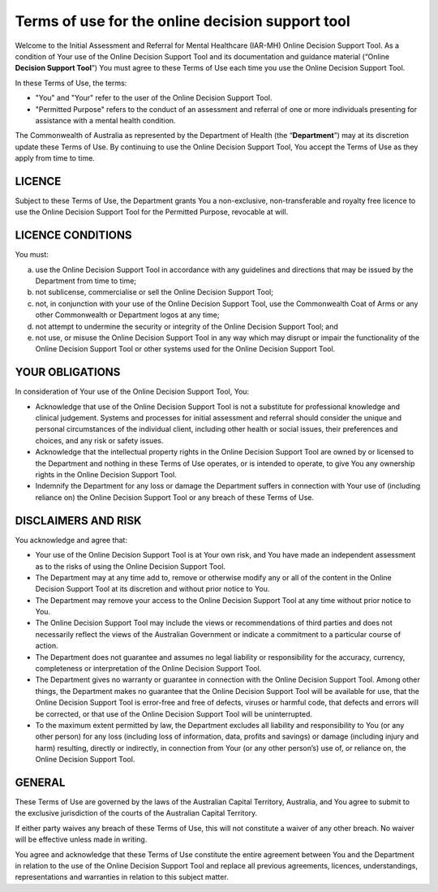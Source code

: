 Terms of use for the online decision support tool
=================================================

Welcome to the Initial Assessment and Referral for Mental Healthcare (IAR-MH) Online Decision Support Tool. As a condition of Your use of the Online Decision Support Tool and its documentation and guidance material (“Online **Decision Support Tool**”) You must agree to these Terms of Use each time you use the Online Decision Support Tool.

In these Terms of Use, the terms:

* "You" and "Your" refer to the user of the Online Decision Support Tool.
* "Permitted Purpose" refers to the conduct of an assessment and referral of one or more individuals presenting for assistance with a mental health condition.

The Commonwealth of Australia as represented by the Department of Health (the “**Department**”) may at its discretion update these Terms of Use.  By continuing to use the Online Decision Support Tool, You accept the Terms of Use as they apply from time to time.

LICENCE
^^^^^^^

Subject to these Terms of Use, the Department grants You a non-exclusive, non-transferable and royalty free licence to use the Online Decision Support Tool for the Permitted Purpose, revocable at will.

LICENCE CONDITIONS
^^^^^^^^^^^^^^^^^^

You must:

a. use the Online Decision Support Tool in accordance with any guidelines and directions that may be issued by the Department from time to time;
b. not sublicense, commercialise or sell the Online Decision Support Tool;
c. not, in conjunction with your use of the Online Decision Support Tool, use the Commonwealth Coat of Arms or any other Commonwealth or Department logos at any time;
d. not attempt to undermine the security or integrity of the Online Decision Support Tool; and
e. not use, or misuse the Online Decision Support Tool in any way which may disrupt or impair the functionality of the Online Decision Support Tool or other systems used for the Online Decision Support Tool.

YOUR OBLIGATIONS
^^^^^^^^^^^^^^^^

In consideration of Your use of the Online Decision Support Tool, You:

* Acknowledge that use of the Online Decision Support Tool is not a substitute for professional knowledge and clinical judgement. Systems and processes for initial assessment and referral should consider the unique and personal circumstances of the individual client, including other health or social issues, their preferences and choices, and any risk or safety issues.
* Acknowledge that the intellectual property rights in the Online Decision Support Tool are owned by or licensed to the Department and nothing in these Terms of Use operates, or is intended to operate, to give You any ownership rights in the Online Decision Support Tool.
* Indemnify the Department for any loss or damage the Department suffers in connection with Your use of (including reliance on) the Online Decision Support Tool or any breach of these Terms of Use.

DISCLAIMERS AND RISK
^^^^^^^^^^^^^^^^^^^^

You acknowledge and agree that:

* Your use of the Online Decision Support Tool is at Your own risk, and You have made an independent assessment as to the risks of using the Online Decision Support Tool.
* The Department may at any time add to, remove or otherwise modify any or all of the content in the Online Decision Support Tool at its discretion and without prior notice to You.
* The Department may remove your access to the Online Decision Support Tool at any time without prior notice to You.
* The Online Decision Support Tool may include the views or recommendations of third parties and does not necessarily reflect the views of the Australian Government or indicate a commitment to a particular course of action.
* The Department does not guarantee and assumes no legal liability or responsibility for the accuracy, currency, completeness or interpretation of the Online Decision Support Tool.
* The Department gives no warranty or guarantee in connection with the Online Decision Support Tool. Among other things, the Department makes no guarantee that the Online Decision Support Tool will be available for use, that the Online Decision Support Tool is error-free and free of defects, viruses or harmful code, that defects and errors will be corrected, or that use of the Online Decision Support Tool will be uninterrupted.
* To the maximum extent permitted by law, the Department excludes all liability and responsibility to You (or any other person) for any loss (including loss of information, data, profits and savings) or damage (including injury and harm) resulting, directly or indirectly, in connection from Your (or any other person’s) use of, or reliance on, the Online Decision Support Tool.

GENERAL
^^^^^^^

These Terms of Use are governed by the laws of the Australian Capital Territory, Australia, and You agree to submit to the exclusive jurisdiction of the courts of the Australian Capital Territory.

If either party waives any breach of these Terms of Use, this will not constitute a waiver of any other breach. No waiver will be effective unless made in writing.

You agree and acknowledge that these Terms of Use constitute the entire agreement between You and the Department in relation to the use of the Online Decision Support Tool and replace all previous agreements, licences, understandings, representations and warranties in relation to this subject matter.
